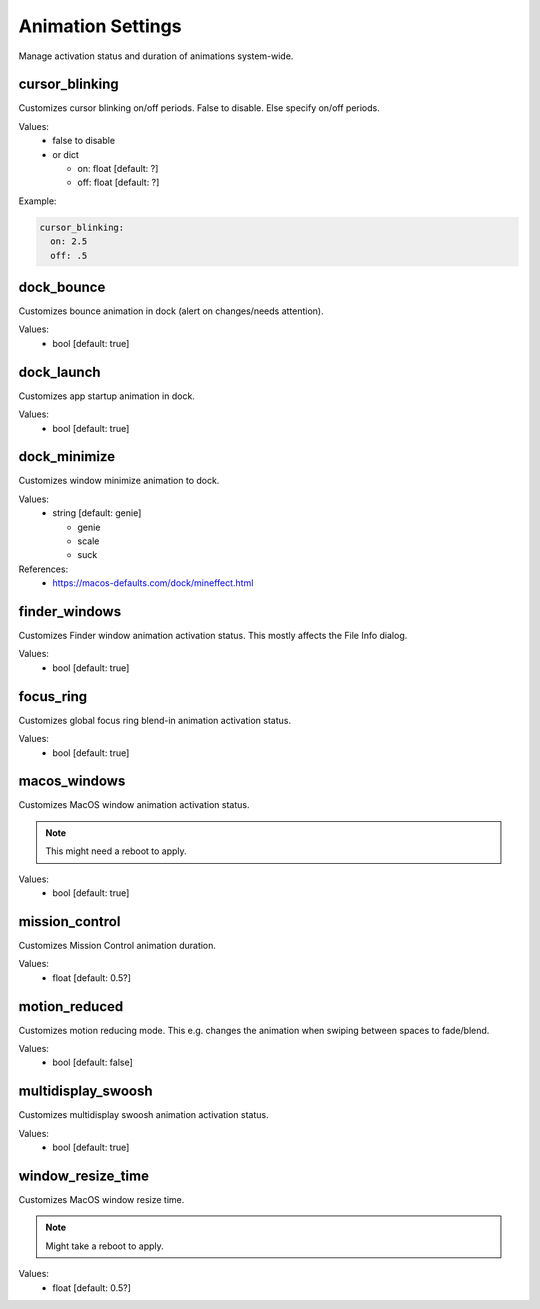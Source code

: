 Animation Settings
==================

Manage activation status and duration of animations system-wide.


cursor_blinking
---------------
Customizes cursor blinking on/off periods. False to disable. Else specify on/off periods.

Values:
    - false to disable
    - or dict

      * on: float [default: ?]
      * off: float [default: ?]

Example:

.. code-block:: yaml

    cursor_blinking:
      on: 2.5
      off: .5


dock_bounce
-----------
Customizes bounce animation in dock (alert on changes/needs attention).

Values:
    - bool [default: true]


dock_launch
-----------
Customizes app startup animation in dock.

Values:
    - bool [default: true]


dock_minimize
-------------
Customizes window minimize animation to dock.

Values:
  - string [default: genie]

    * genie
    * scale
    * suck

References:
    * https://macos-defaults.com/dock/mineffect.html


finder_windows
--------------
Customizes Finder window animation activation status.
This mostly affects the File Info dialog.

Values:
    - bool [default: true]


focus_ring
----------
Customizes global focus ring blend-in animation activation status.

Values:
    - bool [default: true]


macos_windows
-------------
Customizes MacOS window animation activation status.

.. note::

    This might need a reboot to apply.

Values:
    - bool [default: true]


mission_control
---------------
Customizes Mission Control animation duration.

Values:
    - float [default: 0.5?]


motion_reduced
--------------
Customizes motion reducing mode.
This e.g. changes the animation when swiping between spaces to fade/blend.

Values:
    - bool [default: false]


multidisplay_swoosh
-------------------
Customizes multidisplay swoosh animation activation status.

Values:
    - bool [default: true]


window_resize_time
------------------
Customizes MacOS window resize time.

.. note::

    Might take a reboot to apply.

Values:
    - float [default: 0.5?]


